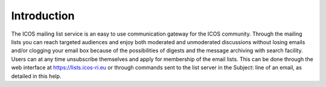 ============
Introduction
============

The ICOS mailing list service is an easy to use communication gateway for the ICOS community. Through the mailing lists you can reach targeted audiences and enjoy both moderated and unmoderated discussions without losing emails and/or clogging your email box because of the possibilities of digests and the message archiving with search facility. Users can at any time unsubscribe themselves and apply for membership of the email lists. This can be done through the web interface at https://lists.icos-ri.eu or through commands sent to the list server in the Subject: line of an email, as detailed in this help.